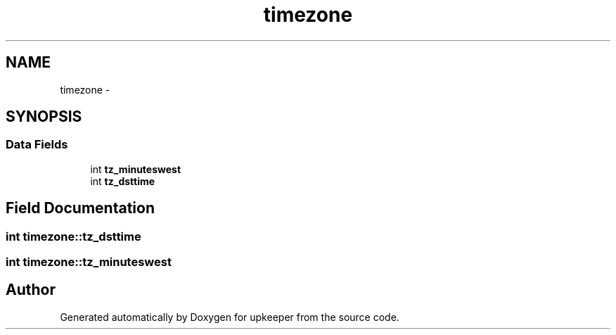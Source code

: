 .TH "timezone" 3 "Wed Dec 7 2011" "Version 1" "upkeeper" \" -*- nroff -*-
.ad l
.nh
.SH NAME
timezone \- 
.SH SYNOPSIS
.br
.PP
.SS "Data Fields"

.in +1c
.ti -1c
.RI "int \fBtz_minuteswest\fP"
.br
.ti -1c
.RI "int \fBtz_dsttime\fP"
.br
.in -1c
.SH "Field Documentation"
.PP 
.SS "int \fBtimezone::tz_dsttime\fP"
.SS "int \fBtimezone::tz_minuteswest\fP"

.SH "Author"
.PP 
Generated automatically by Doxygen for upkeeper from the source code.
